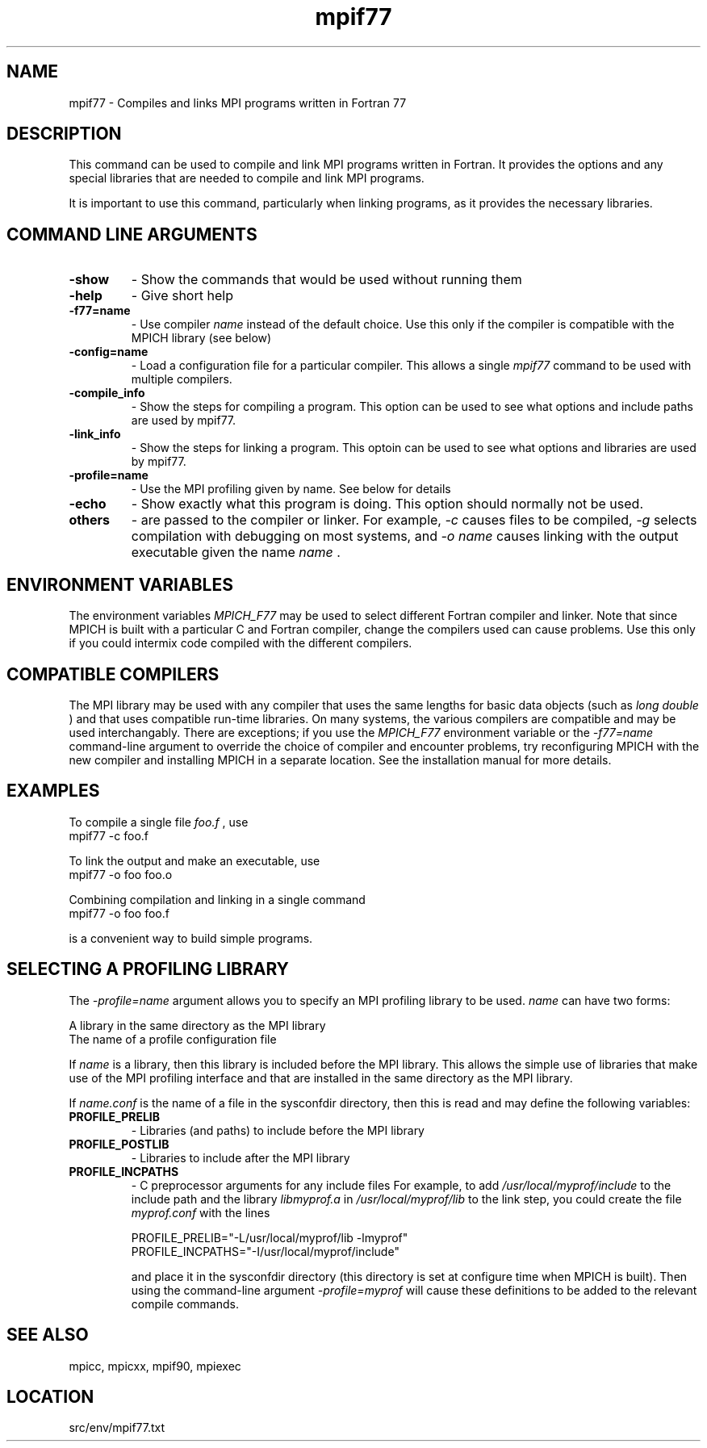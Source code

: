 .TH mpif77 1 "4/24/2013" " " "MPI"
.SH NAME
mpif77 \-  Compiles and links MPI programs written in Fortran 77 
.SH DESCRIPTION
This command can be used to compile and link MPI programs written in
Fortran.  It provides the options and any special libraries that are
needed to compile and link MPI programs.

It is important to use this command, particularly when linking programs,
as it provides the necessary libraries.

.SH COMMAND LINE ARGUMENTS
.PD 0
.TP
.B -show      
- Show the commands that would be used without
running them
.PD 1
.PD 0
.TP
.B -help      
- Give short help
.PD 1
.PD 0
.TP
.B -f77=name   
- Use compiler 
.I name
instead of the default choice.  Use
this only if the compiler is compatible with the MPICH
library (see below)
.PD 1
.PD 0
.TP
.B -config=name 
- Load a configuration file for a particular compiler.
This allows a single 
.I mpif77
command to be used with 
multiple compilers.
.PD 1
.PD 0
.TP
.B -compile_info 
- Show the steps for compiling a program.  This option
can be used to see what options and include paths are
used by mpif77.
.PD 1
.PD 0
.TP
.B -link_info 
- Show the steps for linking a program.  This optoin 
can be used to see what options and libraries are used by
mpif77.
.PD 1
.PD 0
.TP
.B -profile=name 
- Use the MPI profiling given by name.  See below for
details
.PD 1
.PD 0
.TP
.B -echo      
- Show exactly what this program is doing.
This option should normally not be used.
.PD 1
.PD 0
.TP
.B others     
- are passed to the compiler or linker.  For example, 
.I -c
causes files to be compiled, 
.I -g
selects compilation with
debugging on most systems, and 
.I -o name
causes linking 
with the output executable given the name 
.I name
\&.

.PD 1

.SH ENVIRONMENT VARIABLES
The environment variables 
.I MPICH_F77
may be used
to select different Fortran compiler and linker.  Note that since
MPICH is built with a particular C and Fortran compiler, change the
compilers used can cause problems.  Use this only if you could intermix
code compiled with the different compilers.

.SH COMPATIBLE COMPILERS
The MPI library may be used with any compiler that uses the same
lengths for basic data objects (such as 
.I long double
) and that
uses compatible run-time libraries.  On many systems, the various
compilers are compatible and may be used interchangably.  There are
exceptions; if you use the 
.I MPICH_F77
environment variable or the
.I -f77=name
command-line argument to override the choice of compiler
and encounter problems, try reconfiguring MPICH with the new compiler
and installing MPICH in a separate location.  See the installation manual
for more details.

.SH EXAMPLES
To compile a single file 
.I foo.f
, use
.nf
mpif77 -c foo.f 
.fi


To link the output and make an executable, use
.nf
mpif77 -o foo foo.o
.fi

Combining compilation and linking in a single command
.nf
mpif77 -o foo foo.f
.fi

is a convenient way to build simple programs.

.SH SELECTING A PROFILING LIBRARY
The 
.I -profile=name
argument allows you to specify an MPI profiling
library to be used.  
.I name
can have two forms:

.br
A library in the same directory as the MPI library
.br
The name of a profile configuration file
.br

If 
.I name
is a library, then this library is included before the MPI
library.  This allows the simple use of libraries that make use of the
MPI profiling interface and that are installed in the same directory as
the MPI library.

If 
.I name.conf
is the name of a file in the sysconfdir directory, then this
is read and may define the following variables:
.PD 0
.TP
.B PROFILE_PRELIB 
- Libraries (and paths) to include before the MPI library
.PD 1
.PD 0
.TP
.B PROFILE_POSTLIB 
- Libraries to include after the MPI library
.PD 1
.PD 0
.TP
.B PROFILE_INCPATHS 
- C preprocessor arguments for any include files
For example, to add 
.I /usr/local/myprof/include
to the include path and
the library 
.I libmyprof.a
in 
.I /usr/local/myprof/lib
to the link step, 
you could create the file 
.I myprof.conf
with the lines
.PD 1

.nf
PROFILE_PRELIB="-L/usr/local/myprof/lib -lmyprof"
PROFILE_INCPATHS="-I/usr/local/myprof/include"
.fi

and place it in the sysconfdir directory (this directory is set at
configure time when MPICH is built).  Then using the command-line
argument 
.I -profile=myprof
will cause these
definitions to be added to the relevant compile commands.

.SH SEE ALSO
mpicc, mpicxx, mpif90, mpiexec
.br
.SH LOCATION
src/env/mpif77.txt
